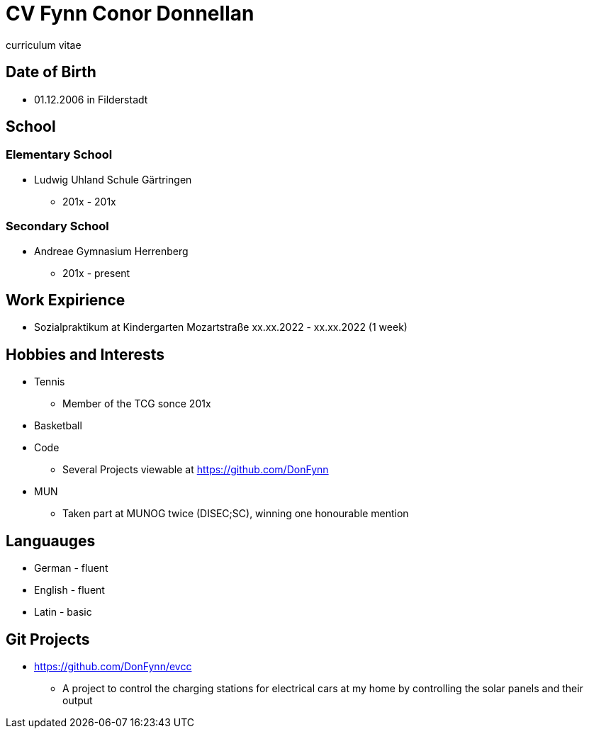 = CV Fynn Conor Donnellan

curriculum vitae 

== Date of Birth
* 01.12.2006 in Filderstadt

== School
=== Elementary School
* Ludwig Uhland Schule Gärtringen
** 201x - 201x

=== Secondary School
* Andreae Gymnasium Herrenberg
** 201x - present

== Work Expirience
* Sozialpraktikum at Kindergarten Mozartstraße xx.xx.2022 - xx.xx.2022 (1 week)

== Hobbies and Interests
* Tennis
** Member of the TCG sonce 201x

* Basketball

* Code
** Several Projects viewable at https://github.com/DonFynn

* MUN 
** Taken part at MUNOG twice (DISEC;SC), winning one honourable mention 

== Languauges 
* German - fluent
* English - fluent
* Latin - basic 

== Git Projects
* https://github.com/DonFynn/evcc
** A project to control the charging stations for electrical cars at my home by controlling the solar panels and their output




// include git projects
// include links
// inclde photo with qr
// make a website 
